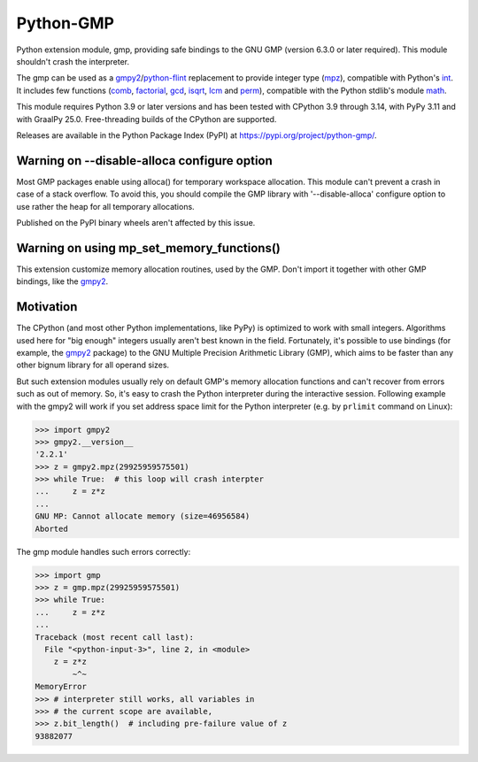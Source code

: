 Python-GMP
==========

Python extension module, gmp, providing safe bindings to the GNU GMP (version
6.3.0 or later required).  This module shouldn't crash the interpreter.

The gmp can be used as a `gmpy2`_/`python-flint`_ replacement to provide
integer type (`mpz`_), compatible with Python's `int`_.  It includes few
functions (`comb`_, `factorial`_, `gcd`_, `isqrt`_, `lcm`_ and `perm`_),
compatible with the Python stdlib's module `math`_.

This module requires Python 3.9 or later versions and has been tested with
CPython 3.9 through 3.14, with PyPy 3.11 and with GraalPy 25.0.  Free-threading
builds of the CPython are supported.

Releases are available in the Python Package Index (PyPI) at
https://pypi.org/project/python-gmp/.


Warning on --disable-alloca configure option
--------------------------------------------

Most GMP packages enable using alloca() for temporary workspace allocation.
This module can't prevent a crash in case of a stack overflow.  To avoid this,
you should compile the GMP library with '--disable-alloca' configure option to
use rather the heap for all temporary allocations.

Published on the PyPI binary wheels aren't affected by this issue.


Warning on using mp_set_memory_functions()
------------------------------------------

This extension customize memory allocation routines, used by the GMP.  Don't
import it together with other GMP bindings, like the `gmpy2`_.


Motivation
----------

The CPython (and most other Python implementations, like PyPy) is optimized to
work with small integers.  Algorithms used here for "big enough" integers
usually aren't best known in the field.  Fortunately, it's possible to use
bindings (for example, the `gmpy2`_ package) to the GNU Multiple Precision
Arithmetic Library (GMP), which aims to be faster than any other bignum library
for all operand sizes.

But such extension modules usually rely on default GMP's memory allocation
functions and can't recover from errors such as out of memory.  So, it's easy
to crash the Python interpreter during the interactive session.  Following
example with the gmpy2 will work if you set address space limit for the Python
interpreter (e.g. by ``prlimit`` command on Linux):

.. code:: pycon

   >>> import gmpy2
   >>> gmpy2.__version__
   '2.2.1'
   >>> z = gmpy2.mpz(29925959575501)
   >>> while True:  # this loop will crash interpter
   ...     z = z*z
   ...
   GNU MP: Cannot allocate memory (size=46956584)
   Aborted

The gmp module handles such errors correctly:

.. code:: pycon

   >>> import gmp
   >>> z = gmp.mpz(29925959575501)
   >>> while True:
   ...     z = z*z
   ...
   Traceback (most recent call last):
     File "<python-input-3>", line 2, in <module>
       z = z*z
           ~^~
   MemoryError
   >>> # interpreter still works, all variables in
   >>> # the current scope are available,
   >>> z.bit_length()  # including pre-failure value of z
   93882077

.. _gmpy2: https://pypi.org/project/gmpy2/
.. _python-flint: https://pypi.org/project/python-flint/
.. _mpz: https://python-gmp.readthedocs.io/en/latest/#gmp.mpz
.. _int: https://docs.python.org/3/library/functions.html#int
.. _factorial: https://python-gmp.readthedocs.io/en/latest/#gmp.factorial
.. _gcd: https://python-gmp.readthedocs.io/en/latest/#gmp.gcd
.. _isqrt: https://python-gmp.readthedocs.io/en/latest/#gmp.isqrt
.. _lcm: https://python-gmp.readthedocs.io/en/latest/#gmp.lcm
.. _comb: https://python-gmp.readthedocs.io/en/latest/#gmp.comb
.. _perm: https://python-gmp.readthedocs.io/en/latest/#gmp.perm
.. _math: https://docs.python.org/3/library/math.html#number-theoretic-functions

